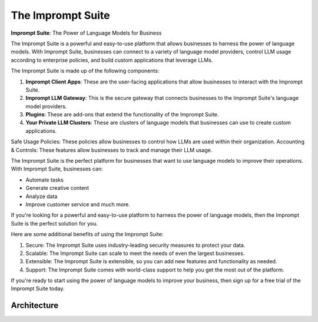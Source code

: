 ============================
The Imprompt Suite
============================

**Imprompt Suite**: The Power of Language Models for Business

The Imprompt Suite is a powerful and easy-to-use platform that allows businesses to harness the power of language models. With Imprompt Suite, businesses can connect to a variety of language model providers, control LLM usage according to enterprise policies, and build custom applications that leverage LLMs.

The Imprompt Suite is made up of the following components:

1. **Imprompt Client Apps**: These are the user-facing applications that allow businesses to interact with the Imprompt Suite.

2. **Imprompt LLM Gateway**: This is the secure gateway that connects businesses to the Imprompt Suite's language model providers.

3. **Plugins**: These are add-ons that extend the functionality of the Imprompt Suite.

4. **Your Private LLM Clusters**: These are clusters of language models that businesses can use to create custom applications.

Safe Usage Policies: These policies allow businesses to control how LLMs are used within their organization.
Accounting & Controls: These features allow businesses to track and manage their LLM usage.

The Imprompt Suite is the perfect platform for businesses that want to use language models to improve their operations.
With Imprompt Suite, businesses can:

+ Automate tasks

+ Generate creative content

+ Analyze data

+ Improve customer service and much more.

If you're looking for a powerful and easy-to-use platform to harness the power of language models, then the Imprompt Suite is the perfect solution for you.

Here are some additional benefits of using the Imprompt Suite:

1. Secure: The Imprompt Suite uses industry-leading security measures to protect your data.

2. Scalable: The Imprompt Suite can scale to meet the needs of even the largest businesses.

3. Extensible: The Imprompt Suite is extensible, so you can add new features and functionality as needed.

4. Support: The Imprompt Suite comes with world-class support to help you get the most out of the platform.

If you're ready to start using the power of language models to improve your business, then sign up for a free trial of the Imprompt Suite today.

Architecture
=============

.. image:: /_images/imprompt_suite.png
   :alt: Imprompt Suite
   :align: center
